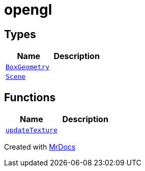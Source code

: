 [#opengl]
= opengl
:relfileprefix: 
:mrdocs:


== Types
[cols=2]
|===
| Name | Description 

| xref:opengl/BoxGeometry.adoc[`BoxGeometry`] 
| 

| xref:opengl/Scene.adoc[`Scene`] 
| 

|===
== Functions
[cols=2]
|===
| Name | Description 

| xref:opengl/updateTexture.adoc[`updateTexture`] 
| 

|===



[.small]#Created with https://www.mrdocs.com[MrDocs]#

